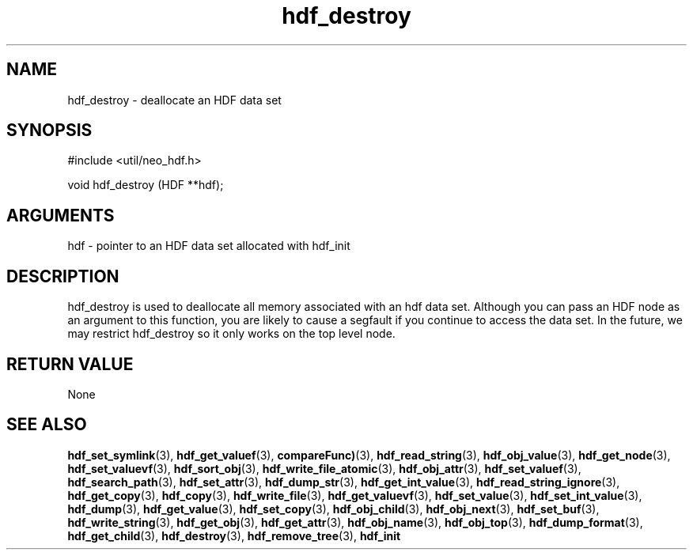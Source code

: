 .TH hdf_destroy 3 "27 July 2005" "ClearSilver" "util/neo_hdf.h"

.de Ss
.sp
.ft CW
.nf
..
.de Se
.fi
.ft P
.sp
..
.SH NAME
hdf_destroy  - deallocate an HDF data set
.SH SYNOPSIS
.Ss
#include <util/neo_hdf.h>
.Se
.Ss
void hdf_destroy (HDF **hdf);

.Se

.SH ARGUMENTS
hdf - pointer to an HDF data set allocated with hdf_init

.SH DESCRIPTION
hdf_destroy is used to deallocate all memory associated
with an hdf data set.  Although you can pass an HDF node
as an argument to this function, you are likely to cause
a segfault if you continue to access the data set.  In
the future, we may restrict hdf_destroy so it only works
on the top level node.

.SH "RETURN VALUE"
None

.SH "SEE ALSO"
.BR hdf_set_symlink "(3), "hdf_get_valuef "(3), "compareFunc) "(3), "hdf_read_string "(3), "hdf_obj_value "(3), "hdf_get_node "(3), "hdf_set_valuevf "(3), "hdf_sort_obj "(3), "hdf_write_file_atomic "(3), "hdf_obj_attr "(3), "hdf_set_valuef "(3), "hdf_search_path "(3), "hdf_set_attr "(3), "hdf_dump_str "(3), "hdf_get_int_value "(3), "hdf_read_string_ignore "(3), "hdf_get_copy "(3), "hdf_copy "(3), "hdf_write_file "(3), "hdf_get_valuevf "(3), "hdf_set_value "(3), "hdf_set_int_value "(3), "hdf_dump "(3), "hdf_get_value "(3), "hdf_set_copy "(3), "hdf_obj_child "(3), "hdf_obj_next "(3), "hdf_set_buf "(3), "hdf_write_string "(3), "hdf_get_obj "(3), "hdf_get_attr "(3), "hdf_obj_name "(3), "hdf_obj_top "(3), "hdf_dump_format "(3), "hdf_get_child "(3), "hdf_destroy "(3), "hdf_remove_tree "(3), "hdf_init
